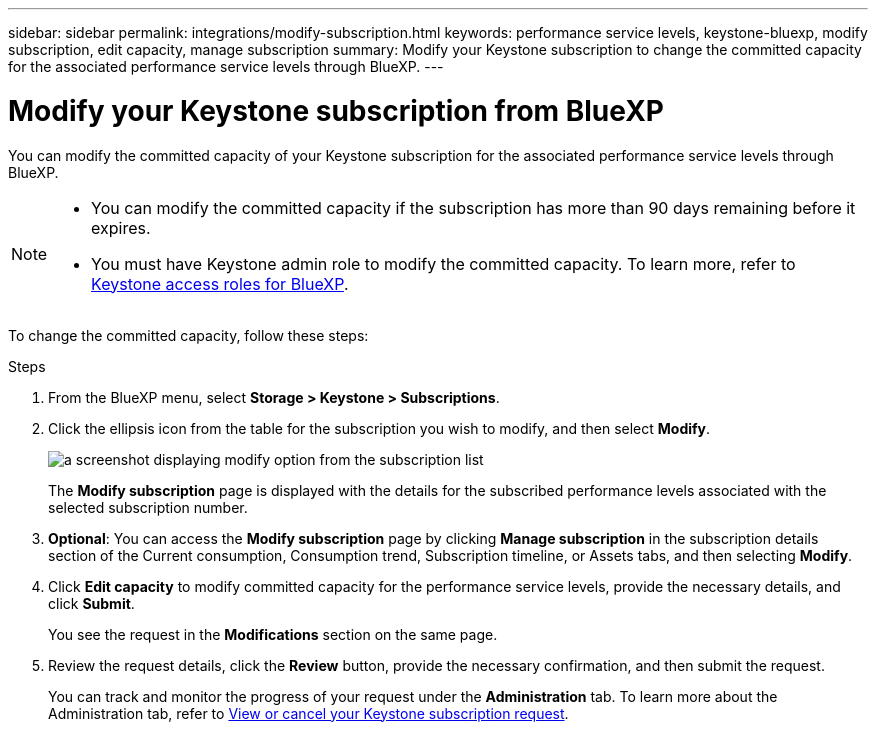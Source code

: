 ---
sidebar: sidebar
permalink: integrations/modify-subscription.html
keywords: performance service levels, keystone-bluexp, modify subscription, edit capacity, manage subscription
summary: Modify your Keystone subscription to change the committed capacity for the associated performance service levels through BlueXP.
---

= Modify your Keystone subscription from BlueXP
:hardbreaks:
:nofooter:
:icons: font
:linkattrs:
:imagesdir: ../media/

[.lead]
You can modify the committed capacity of your Keystone subscription for the associated performance service levels through BlueXP.


[NOTE]
====
* You can modify the committed capacity if the subscription has more than 90 days remaining before it expires.
* You must have Keystone admin role to modify the committed capacity. To learn more, refer to link:https://docs.netapp.com/us-en/bluexp-setup-admin/reference-iam-keystone-roles.html[Keystone access roles for BlueXP^].
====

To change the committed capacity, follow these steps:

.Steps
. From the BlueXP menu, select *Storage > Keystone > Subscriptions*.
. Click the ellipsis icon from the table for the subscription you wish to modify, and then select *Modify*.
+
image:bxp-modify-subscription.png[a screenshot displaying modify option from the subscription list]
+
The *Modify subscription* page is displayed with the details for the subscribed performance levels associated with the selected subscription number.
. *Optional*: You can access the *Modify subscription* page by clicking *Manage subscription* in the subscription details section of the Current consumption, Consumption trend, Subscription timeline, or Assets tabs, and then selecting *Modify*.
. Click *Edit capacity* to modify committed capacity for the performance service levels, provide the necessary details, and click *Submit*.
+
You see the request in the *Modifications* section on the same page. 
. Review the request details, click the *Review* button, provide the necessary confirmation, and then submit the request. 
+
You can track and monitor the progress of your request under the *Administration* tab. To learn more about the Administration tab, refer to link:../integrations/administration-tab.html[View or cancel your Keystone subscription request].


